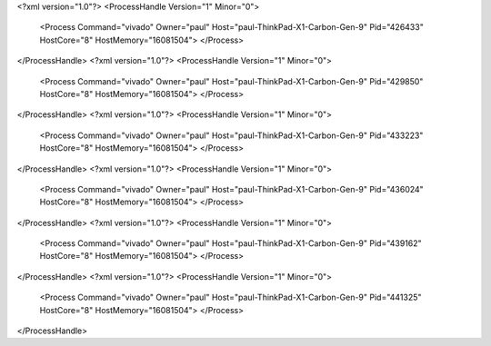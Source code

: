 <?xml version="1.0"?>
<ProcessHandle Version="1" Minor="0">
    <Process Command="vivado" Owner="paul" Host="paul-ThinkPad-X1-Carbon-Gen-9" Pid="426433" HostCore="8" HostMemory="16081504">
    </Process>
</ProcessHandle>
<?xml version="1.0"?>
<ProcessHandle Version="1" Minor="0">
    <Process Command="vivado" Owner="paul" Host="paul-ThinkPad-X1-Carbon-Gen-9" Pid="429850" HostCore="8" HostMemory="16081504">
    </Process>
</ProcessHandle>
<?xml version="1.0"?>
<ProcessHandle Version="1" Minor="0">
    <Process Command="vivado" Owner="paul" Host="paul-ThinkPad-X1-Carbon-Gen-9" Pid="433223" HostCore="8" HostMemory="16081504">
    </Process>
</ProcessHandle>
<?xml version="1.0"?>
<ProcessHandle Version="1" Minor="0">
    <Process Command="vivado" Owner="paul" Host="paul-ThinkPad-X1-Carbon-Gen-9" Pid="436024" HostCore="8" HostMemory="16081504">
    </Process>
</ProcessHandle>
<?xml version="1.0"?>
<ProcessHandle Version="1" Minor="0">
    <Process Command="vivado" Owner="paul" Host="paul-ThinkPad-X1-Carbon-Gen-9" Pid="439162" HostCore="8" HostMemory="16081504">
    </Process>
</ProcessHandle>
<?xml version="1.0"?>
<ProcessHandle Version="1" Minor="0">
    <Process Command="vivado" Owner="paul" Host="paul-ThinkPad-X1-Carbon-Gen-9" Pid="441325" HostCore="8" HostMemory="16081504">
    </Process>
</ProcessHandle>
